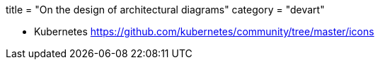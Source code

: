 +++
title = "On the design of architectural diagrams"
category = "devart"
+++

- Kubernetes
https://github.com/kubernetes/community/tree/master/icons
